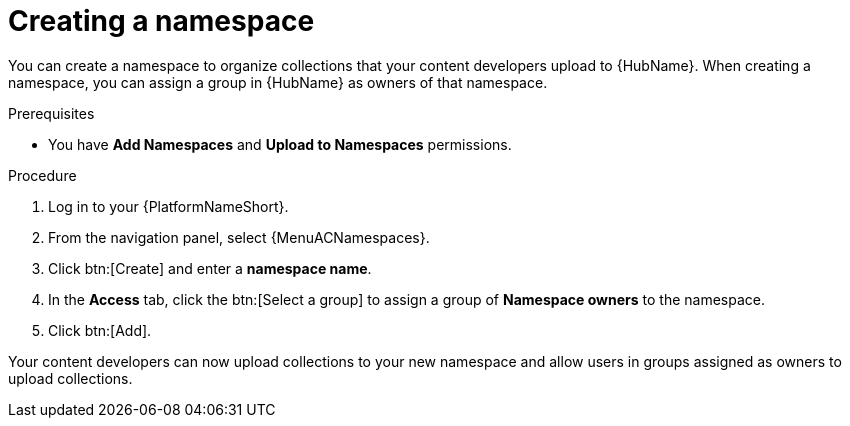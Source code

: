 [id="proc-create-namespace"]

= Creating a namespace

You can create a namespace to organize collections that your content developers upload to {HubName}.
When creating a namespace, you can assign a group in {HubName} as owners of that namespace.

.Prerequisites

* You have *Add Namespaces* and *Upload to Namespaces* permissions.

.Procedure
//[ddacosta] For 2.5 this will be Log in to Ansible Automation Platform and select Automation Content. Automation hub opens in a new tab. From the navigation ...
. Log in to your {PlatformNameShort}.
. From the navigation panel, select {MenuACNamespaces}.
. Click btn:[Create] and enter a *namespace name*.
. In the *Access* tab, click the btn:[Select a group] to assign a group of *Namespace owners* to the namespace.
. Click btn:[Add].

Your content developers can now upload collections to your new namespace and allow users in groups assigned as owners to upload collections.
